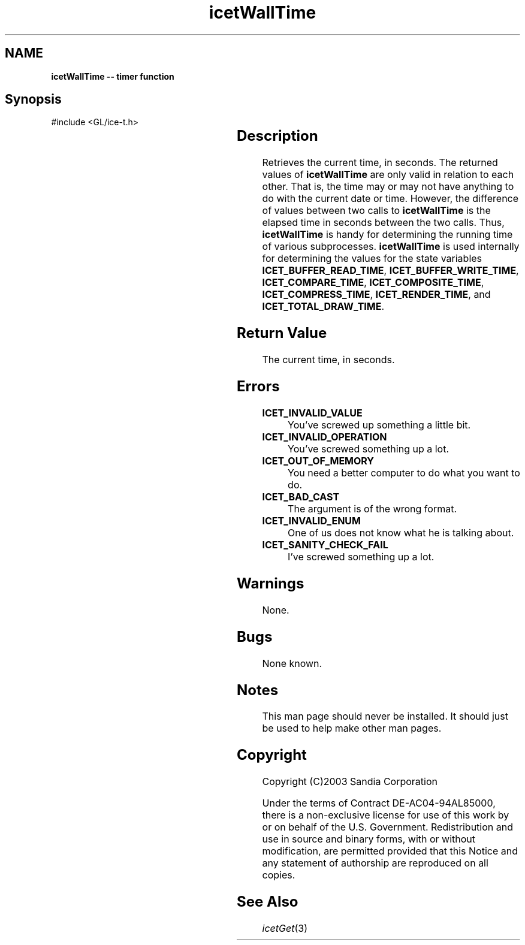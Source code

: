 '\" t
.\" Manual page created with latex2man on Fri Sep 19 09:25:32 MDT 2008
.\" NOTE: This file is generated, DO NOT EDIT.
.de Vb
.ft CW
.nf
..
.de Ve
.ft R

.fi
..
.TH "icetWallTime" "3" "December  1, 2006" "\fBIceT \fPReference" "\fBIceT \fPReference"
.SH NAME

\fBicetWallTime \-\- timer function\fP
.PP
.SH Synopsis

.PP
#include <GL/ice\-t.h>
.PP
.TS H
l l l .
double \fBicetWallTime\fP(	void	)
.TE
.PP
.SH Description

.PP
Retrieves the current time, in seconds. The returned values of 
\fBicetWallTime\fP
are only valid in relation to each other. That is, 
the time may or may not have anything to do with the current date or 
time. However, the difference of values between two calls to 
\fBicetWallTime\fP
is the elapsed time in seconds between the two 
calls. Thus, \fBicetWallTime\fP
is handy for determining the running 
time of various subprocesses. \fBicetWallTime\fP
is used internally 
for determining the values for the state variables 
\fBICET_BUFFER_READ_TIME\fP,
\fBICET_BUFFER_WRITE_TIME\fP,
\fBICET_COMPARE_TIME\fP,
\fBICET_COMPOSITE_TIME\fP,
\fBICET_COMPRESS_TIME\fP,
\fBICET_RENDER_TIME\fP,
and 
\fBICET_TOTAL_DRAW_TIME\fP\&.
.PP
.SH Return Value

.PP
The current time, in seconds. 
.PP
.SH Errors

.PP
.TP
\fBICET_INVALID_VALUE\fP
 You\&'ve screwed up something a little bit. 
.TP
\fBICET_INVALID_OPERATION\fP
 You\&'ve screwed something up a lot. 
.TP
\fBICET_OUT_OF_MEMORY\fP
 You need a better computer to do what you want to do. 
.TP
\fBICET_BAD_CAST\fP
 The argument is of the wrong format. 
.TP
\fBICET_INVALID_ENUM\fP
 One of us does not know what he is talking about. 
.TP
\fBICET_SANITY_CHECK_FAIL\fP
 I\&'ve screwed something up a lot. 
.PP
.SH Warnings

.PP
None. 
.PP
.SH Bugs

.PP
None known. 
.PP
.SH Notes

.PP
This man page should never be installed. It should just be used to help 
make other man pages. 
.PP
.SH Copyright

Copyright (C)2003 Sandia Corporation 
.PP
Under the terms of Contract DE\-AC04\-94AL85000, there is a non\-exclusive 
license for use of this work by or on behalf of the U.S. Government. 
Redistribution and use in source and binary forms, with or without 
modification, are permitted provided that this Notice and any statement 
of authorship are reproduced on all copies. 
.PP
.SH See Also

.PP
\fIicetGet\fP(3)
.PP
.\" NOTE: This file is generated, DO NOT EDIT.
